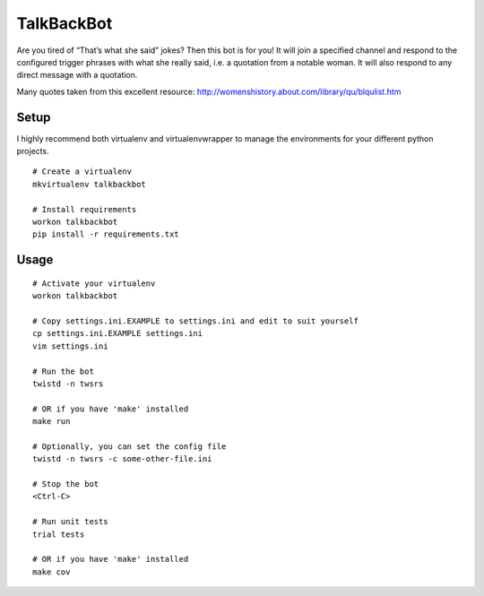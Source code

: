 TalkBackBot
===========

Are you tired of “That’s what she said” jokes? Then this bot is for you!
It will join a specified channel and respond to the configured trigger phrases
with what she really said, i.e. a quotation from a notable woman. It will also
respond to any direct message with a quotation.

Many quotes taken from this excellent resource:
http://womenshistory.about.com/library/qu/blqulist.htm

Setup
-----

I highly recommend both virtualenv and virtualenvwrapper to manage the
environments for your different python projects.

::

    # Create a virtualenv
    mkvirtualenv talkbackbot

    # Install requirements
    workon talkbackbot
    pip install -r requirements.txt

Usage
-----

::

    # Activate your virtualenv
    workon talkbackbot

    # Copy settings.ini.EXAMPLE to settings.ini and edit to suit yourself
    cp settings.ini.EXAMPLE settings.ini
    vim settings.ini

    # Run the bot
    twistd -n twsrs

    # OR if you have 'make' installed
    make run

    # Optionally, you can set the config file
    twistd -n twsrs -c some-other-file.ini

    # Stop the bot
    <Ctrl-C>

    # Run unit tests
    trial tests

    # OR if you have 'make' installed
    make cov
